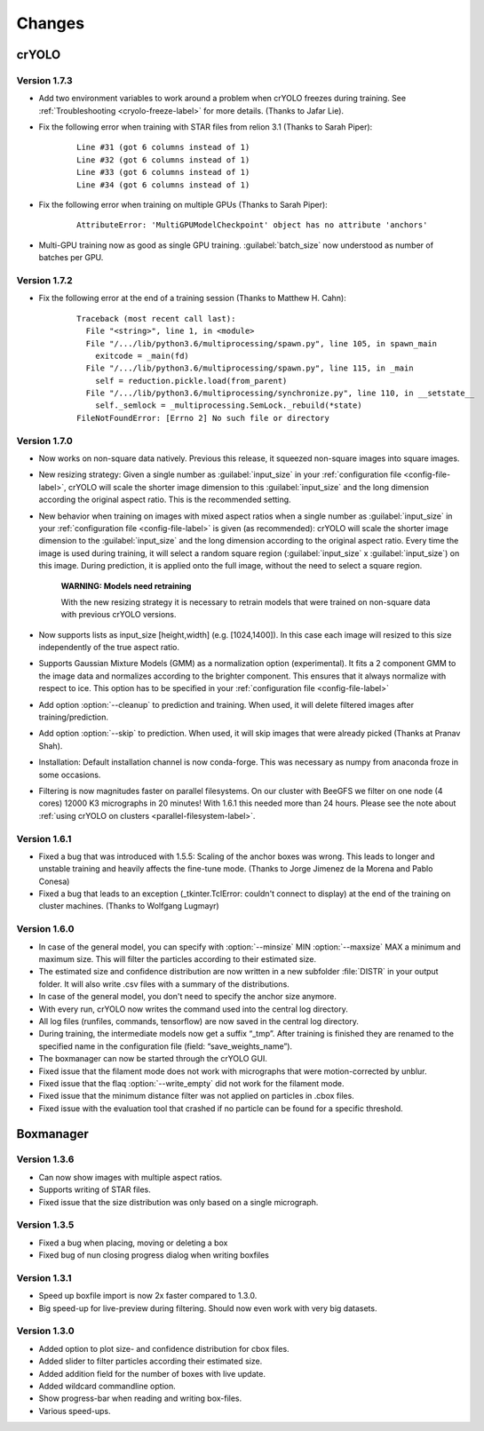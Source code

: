 Changes
=======

crYOLO
^^^^^^

Version 1.7.3
*************

* Add two environment variables to work around a problem when crYOLO freezes during training. See :ref:`Troubleshooting <cryolo-freeze-label>` for more details. (Thanks to Jafar Lie).

* Fix the following error when training with STAR files from relion 3.1 (Thanks to Sarah Piper):

    ::

        Line #31 (got 6 columns instead of 1)
        Line #32 (got 6 columns instead of 1)
        Line #33 (got 6 columns instead of 1)
        Line #34 (got 6 columns instead of 1)

* Fix the following error when training on multiple GPUs (Thanks to Sarah Piper):

    ::

        AttributeError: 'MultiGPUModelCheckpoint' object has no attribute 'anchors'

* Multi-GPU training now as good as single GPU training. :guilabel:`batch_size` now understood as number of batches per GPU.

Version 1.7.2
*************

* Fix the following error at the end of a training session (Thanks to Matthew H. Cahn):

    ::

        Traceback (most recent call last):
          File "<string>", line 1, in <module>
          File "/.../lib/python3.6/multiprocessing/spawn.py", line 105, in spawn_main
            exitcode = _main(fd)
          File "/.../lib/python3.6/multiprocessing/spawn.py", line 115, in _main
            self = reduction.pickle.load(from_parent)
          File "/.../lib/python3.6/multiprocessing/synchronize.py", line 110, in __setstate__
            self._semlock = _multiprocessing.SemLock._rebuild(*state)
        FileNotFoundError: [Errno 2] No such file or directory

Version 1.7.0
*************

* Now works on non-square data natively. Previous this release, it squeezed non-square images into square images.

* New resizing strategy: Given a single number as :guilabel:`input_size` in your :ref:`configuration file <config-file-label>`, crYOLO will scale the shorter image dimension to this :guilabel:`input_size` and the long dimension according the original aspect ratio. This is the recommended setting.

* New behavior when training on images with mixed aspect ratios when a single number as :guilabel:`input_size` in your :ref:`configuration file <config-file-label>` is given (as recommended): crYOLO will scale the shorter image dimension to the :guilabel:`input_size` and the long dimension according to the original aspect ratio. Every time the image is used during training, it will select a random square region (:guilabel:`input_size` x :guilabel:`input_size`) on this image. During prediction, it is applied onto the full image, without the need to select a square region.

    **WARNING: Models need retraining**

    With the new resizing strategy it is necessary to retrain models that were trained on
    non-square data with previous crYOLO versions.

* Now supports lists as input_size [height,width] (e.g. [1024,1400]). In this case each image will resized to this size independently of the true aspect ratio.

* Supports Gaussian Mixture Models (GMM) as a normalization option (experimental). It fits a 2 component GMM to the image data and normalizes according to the brighter component. This ensures that it always normalize with respect to ice. This option has to be specified in your :ref:`configuration file <config-file-label>`

* Add option :option:`--cleanup` to prediction and training. When used, it will delete filtered images after training/prediction.

* Add option :option:`--skip` to prediction. When used, it will skip images that were already picked (Thanks at Pranav Shah).

* Installation: Default installation channel is now conda-forge. This was necessary as numpy from anaconda froze in some occasions.

* Filtering is now magnitudes faster on parallel filesystems. On our cluster with BeeGFS we filter on one node (4 cores) 12000 K3 micrographs in 20 minutes! With 1.6.1 this needed more than 24 hours. Please see the note about  :ref:`using crYOLO on clusters <parallel-filesystem-label>`.


Version 1.6.1
*************

* Fixed a bug that was introduced with 1.5.5: Scaling of the anchor boxes was wrong. This leads to longer and unstable training and heavily affects the fine-tune mode. (Thanks to Jorge Jimenez de la Morena and Pablo Conesa)
* Fixed a bug that leads to an exception (_tkinter.TclError: couldn't connect to display) at the end of the training on cluster machines. (Thanks to Wolfgang Lugmayr)


Version 1.6.0
*************

* In case of the general model, you can specify with :option:`--minsize` MIN :option:`--maxsize` MAX a minimum and maximum size. This will filter the particles according to their estimated size.
* The estimated size and confidence distribution are now written in a new subfolder :file:`DISTR` in your output folder. It will also write .csv files with a summary of the distributions.
* In case of the general model, you don't need to specify the anchor size anymore.
* With every run, crYOLO now writes the command used into the central log directory.
* All log files (runfiles, commands, tensorflow) are now saved in the central log directory.
* During training, the intermediate models now get a suffix “_tmp”. After training is finished they are renamed to the specified name in the configuration file (field: “save_weights_name”).
* The boxmanager can now be started through the crYOLO GUI.
* Fixed issue that the filament mode does not work with micrographs that were motion-corrected by unblur.
* Fixed issue that the flaq :option:`--write_empty` did not work for the filament mode.
* Fixed issue that the minimum distance filter was not applied on particles in .cbox files.
* Fixed issue with the evaluation tool that crashed if no particle can be found for a specific threshold.



Boxmanager
^^^^^^^^^^

Version 1.3.6
*************

* Can now show images with multiple aspect ratios.
* Supports writing of STAR files.
* Fixed issue that the size distribution was only based on a single micrograph.

Version 1.3.5
*************

* Fixed a bug when placing, moving or deleting a box
* Fixed bug of nun closing progress dialog when writing boxfiles

Version 1.3.1
*************

* Speed up boxfile import is now 2x faster compared to 1.3.0.
* Big speed-up for live-preview during filtering. Should now even work with very big datasets.

Version 1.3.0
*************

* Added option to plot size- and confidence distribution for cbox files.
* Added slider to filter particles according their estimated size.
* Added addition field for the number of boxes with live update.
* Added wildcard commandline option.
* Show progress-bar when reading and writing box-files.
* Various speed-ups.

